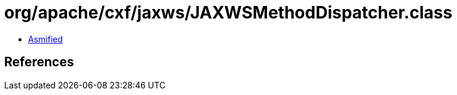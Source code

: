 = org/apache/cxf/jaxws/JAXWSMethodDispatcher.class

 - link:JAXWSMethodDispatcher-asmified.java[Asmified]

== References

